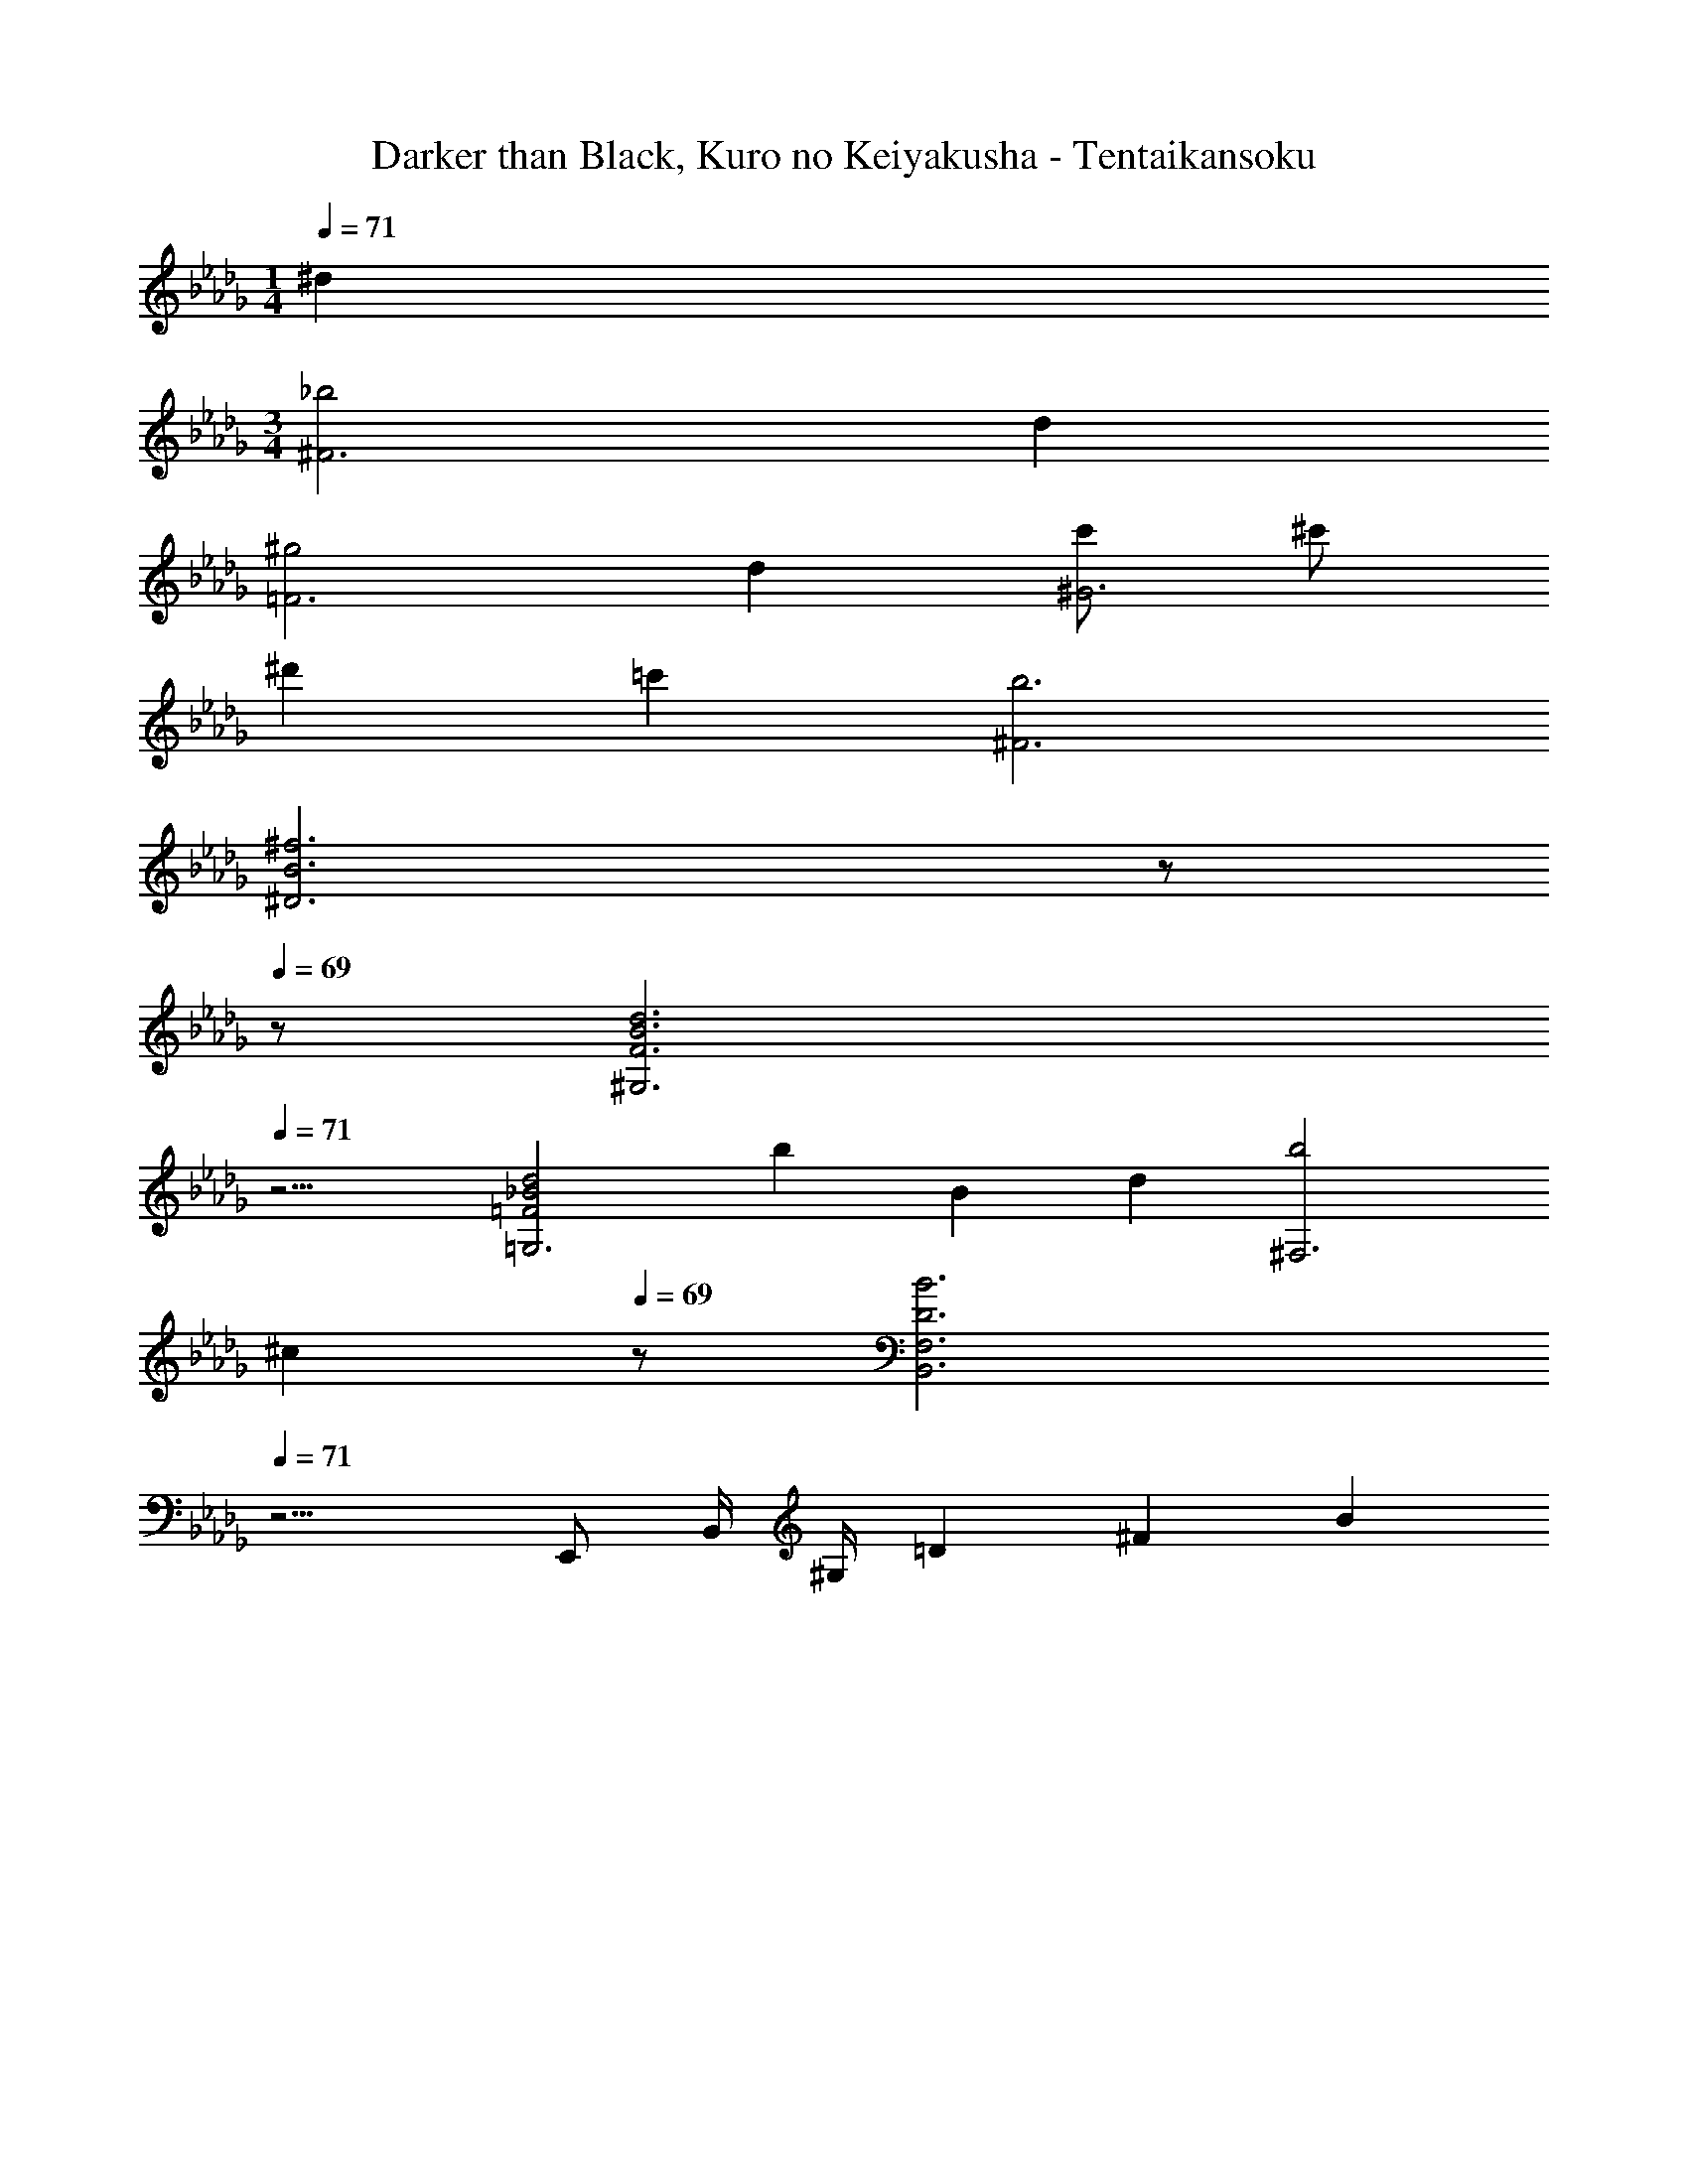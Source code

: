 X: 1
T: Darker than Black, Kuro no Keiyakusha - Tentaikansoku
Z: ABC Generated by Starbound Composer
L: 1/4
M: 1/4
Q: 1/4=71
K: Db
^d 
M: 3/4
[_b2^F3] d 
[^g2=F3] d [c'/2^G3] ^c'/2 
^d' =c' [b3^F3] 
[z2B3^f3^D3] 
Q: 1/4=70
z/2 
Q: 1/4=69
z/2 [z/4F3B3d3^G,3] 
Q: 1/4=71
z11/4 
[=F2_B2d2=G,3] [z5/6b] [z/12B13/6] [z/12d25/12] [b2^F,3] 
Q: 1/4=70
[z/2^c] 
Q: 1/4=69
z/2 [z/4D3B3B,,3F,3] 
Q: 1/4=71
z11/4 
E,,/2 B,,/4 ^G,/4 =D/3 ^F/3 B22/3 
